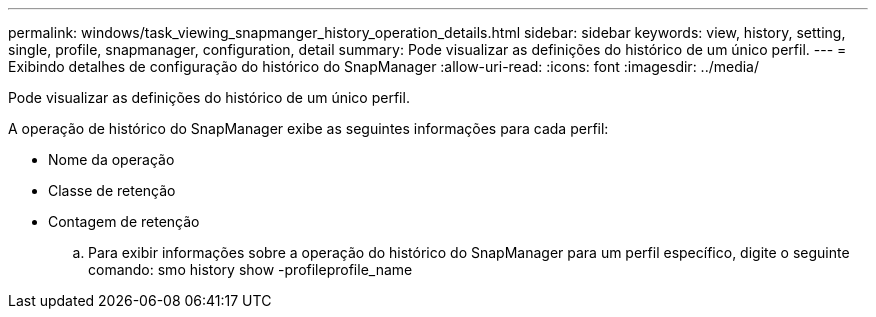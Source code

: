 ---
permalink: windows/task_viewing_snapmanger_history_operation_details.html 
sidebar: sidebar 
keywords: view, history, setting, single, profile, snapmanager, configuration, detail 
summary: Pode visualizar as definições do histórico de um único perfil. 
---
= Exibindo detalhes de configuração do histórico do SnapManager
:allow-uri-read: 
:icons: font
:imagesdir: ../media/


[role="lead"]
Pode visualizar as definições do histórico de um único perfil.

A operação de histórico do SnapManager exibe as seguintes informações para cada perfil:

* Nome da operação
* Classe de retenção
* Contagem de retenção
+
.. Para exibir informações sobre a operação do histórico do SnapManager para um perfil específico, digite o seguinte comando: smo history show -profileprofile_name




